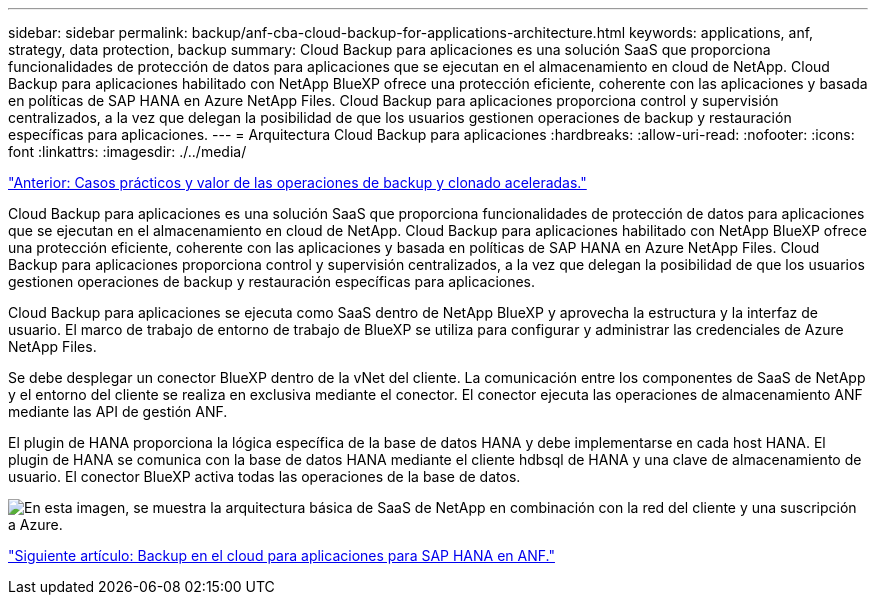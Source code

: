 ---
sidebar: sidebar 
permalink: backup/anf-cba-cloud-backup-for-applications-architecture.html 
keywords: applications, anf, strategy, data protection, backup 
summary: Cloud Backup para aplicaciones es una solución SaaS que proporciona funcionalidades de protección de datos para aplicaciones que se ejecutan en el almacenamiento en cloud de NetApp. Cloud Backup para aplicaciones habilitado con NetApp BlueXP ofrece una protección eficiente, coherente con las aplicaciones y basada en políticas de SAP HANA en Azure NetApp Files. Cloud Backup para aplicaciones proporciona control y supervisión centralizados, a la vez que delegan la posibilidad de que los usuarios gestionen operaciones de backup y restauración específicas para aplicaciones. 
---
= Arquitectura Cloud Backup para aplicaciones
:hardbreaks:
:allow-uri-read: 
:nofooter: 
:icons: font
:linkattrs: 
:imagesdir: ./../media/


link:anf-cba-use-cases-and-value-of-accelerated-backup-and-cloning-operations_overview.html["Anterior: Casos prácticos y valor de las operaciones de backup y clonado aceleradas."]

[role="lead"]
Cloud Backup para aplicaciones es una solución SaaS que proporciona funcionalidades de protección de datos para aplicaciones que se ejecutan en el almacenamiento en cloud de NetApp. Cloud Backup para aplicaciones habilitado con NetApp BlueXP ofrece una protección eficiente, coherente con las aplicaciones y basada en políticas de SAP HANA en Azure NetApp Files. Cloud Backup para aplicaciones proporciona control y supervisión centralizados, a la vez que delegan la posibilidad de que los usuarios gestionen operaciones de backup y restauración específicas para aplicaciones.

Cloud Backup para aplicaciones se ejecuta como SaaS dentro de NetApp BlueXP y aprovecha la estructura y la interfaz de usuario. El marco de trabajo de entorno de trabajo de BlueXP se utiliza para configurar y administrar las credenciales de Azure NetApp Files.

Se debe desplegar un conector BlueXP dentro de la vNet del cliente. La comunicación entre los componentes de SaaS de NetApp y el entorno del cliente se realiza en exclusiva mediante el conector. El conector ejecuta las operaciones de almacenamiento ANF mediante las API de gestión ANF.

El plugin de HANA proporciona la lógica específica de la base de datos HANA y debe implementarse en cada host HANA. El plugin de HANA se comunica con la base de datos HANA mediante el cliente hdbsql de HANA y una clave de almacenamiento de usuario. El conector BlueXP activa todas las operaciones de la base de datos.

image:anf-cba-image5.png["En esta imagen, se muestra la arquitectura básica de SaaS de NetApp en combinación con la red del cliente y una suscripción a Azure."]

link:anf-cba-cloud-backup-for-applications-for-sap-hana-on-anf.html["Siguiente artículo: Backup en el cloud para aplicaciones para SAP HANA en ANF."]
